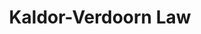 :PROPERTIES:
:ID:       fc885239-66df-462d-b1b1-a1042c9a25bc
:END:
#+title: Kaldor-Verdoorn Law

#+HUGO_AUTO_SET_LASTMOD: t
#+hugo_base_dir: ~/BrainDump/

#+hugo_section: notes

#+HUGO_TAGS: placeholder

#+BIBLIOGRAPHY: ~/Org/zotero_refs.bib
#+OPTIONS: num:nil ^:{} toc:nil
